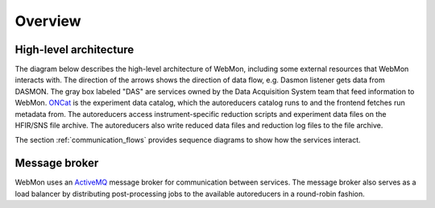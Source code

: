 Overview
========

High-level architecture
-----------------------

The diagram below describes the high-level architecture of WebMon, including some external resources
that WebMon interacts with. The direction of the arrows shows the direction of data flow, e.g.
Dasmon listener gets data from DASMON. The gray box labeled "DAS" are services owned by the Data
Acquisition System team that feed information to WebMon. `ONCat <https://oncat.ornl.gov/>`_ is the
experiment data catalog, which the autoreducers catalog runs to and the frontend fetches run
metadata from. The autoreducers access instrument-specific reduction scripts and experiment data
files on the HFIR/SNS file archive. The autoreducers also write reduced data files and reduction log
files to the file archive.

.. mermaid::

    flowchart LR
        FileArchive[("`SNS/HFIR
        File archive`")]
        subgraph DAS
            DASMON
            TranslationService["`Streaming
            Translation
            Client
            (STC)`"]
            SMS["`Stream
            Management
            Service
            (SMS)`"]
        end
        WorkflowManager[Workflow Manager]
        DasmonListener[Dasmon listener]
        Database[(Workflow DB)]
        Autoreducers-->ONCat
        LiveDataServer-->WebMon
        LiveDataServer<-->LiveDataDB[(LiveData DB)]
        LiveReduce
        WebMon["`WebMon
        frontend`"]
        SMS-->LiveReduce
        TranslationService-->WorkflowManager
        DASMON-->DasmonListener
        DASMON-->Database
        WorkflowManager-->Database
        WorkflowManager<-->Autoreducers
        Autoreducers-->LiveDataServer
        Database-->WebMon
        ONCat-->WebMon
        LiveReduce-->LiveDataServer
        DasmonListener-->Database
        TranslationService-->FileArchive
        FileArchive<-->Autoreducers
        style DAS fill:#D3D3D3, stroke-dasharray: 5 5
        classDef webMonStyle fill:#FFFFE0, stroke:#B8860B
        class WorkflowManager,DasmonListener,Database,Autoreducers,LiveDataServer,LiveReduce,WebMon,LiveDataDB webMonStyle

        subgraph Legend
            direction LR
            External["External resource"]
            Internal["Internal resource"]
            External ~~~ Internal
        end
        LiveReduce ~~~ External
        style Legend fill:#FFFFFF,stroke:#000000
        class Internal webMonStyle

The section :ref:`communication_flows` provides sequence diagrams to show how the services interact.

Message broker
--------------

WebMon uses an `ActiveMQ <https://activemq.apache.org/>`_ message broker for communication between
services. The message broker also serves as a load balancer by distributing post-processing jobs to
the available autoreducers in a round-robin fashion.

.. mermaid::

    flowchart TB
        TranslationService["`Streaming
        Translation
        Client
        (STC)`"]
        SMS["`Stream
        Management
        Service
        (SMS)`"]
        Broker[ActiveMQ broker]
        Broker<-->Autoreducers
        Broker<-->WorkflowManager[Workflow Manager]
        Broker<-->DasmonListener[Dasmon listener]
        Broker<-->DASMON
        Broker<-->PVSD
        Broker<-->TranslationService
        Broker<-->SMS
